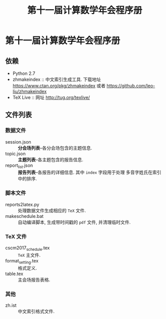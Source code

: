#+TITLE: 第十一届计算数学年会程序册

* 第十一届计算数学年会程序册
** 依赖
- Python 2.7
- zhmakeindex :: 中文索引生成工具. 下载地址 https://www.ctan.org/pkg/zhmakeindex
                 或者 https://github.com/leo-liu/zhmakeindex
- TeX Live :: 网址 http://tug.org/texlive/

** 文件列表
*** 数据文件
- session.json :: *分会场列表*--各分会场包含的主题信息.
- topic.json :: *主题列表*--各主题包含的报告信息.
- report_list.json :: *报告列表*--各报告的详细信息. 其中 =index= 字段用于处理
     多音字姓氏在索引中的排序.

*** 脚本文件
- reports2latex.py :: 处理数据文件生成相应的 =TeX= 文件.
- makeschedule.bat :: 自动编译脚本, 生成带时间戳的 =pdf= 文件, 并清理临时文件.

*** TeX 文件
- cscm2017_schedule.tex :: =TeX= 主文件.
- format_setting.tex :: 格式定义.
- table.tex :: 主会场报告表格.

*** 其他
- zh.ist :: 中文索引格式文件.
